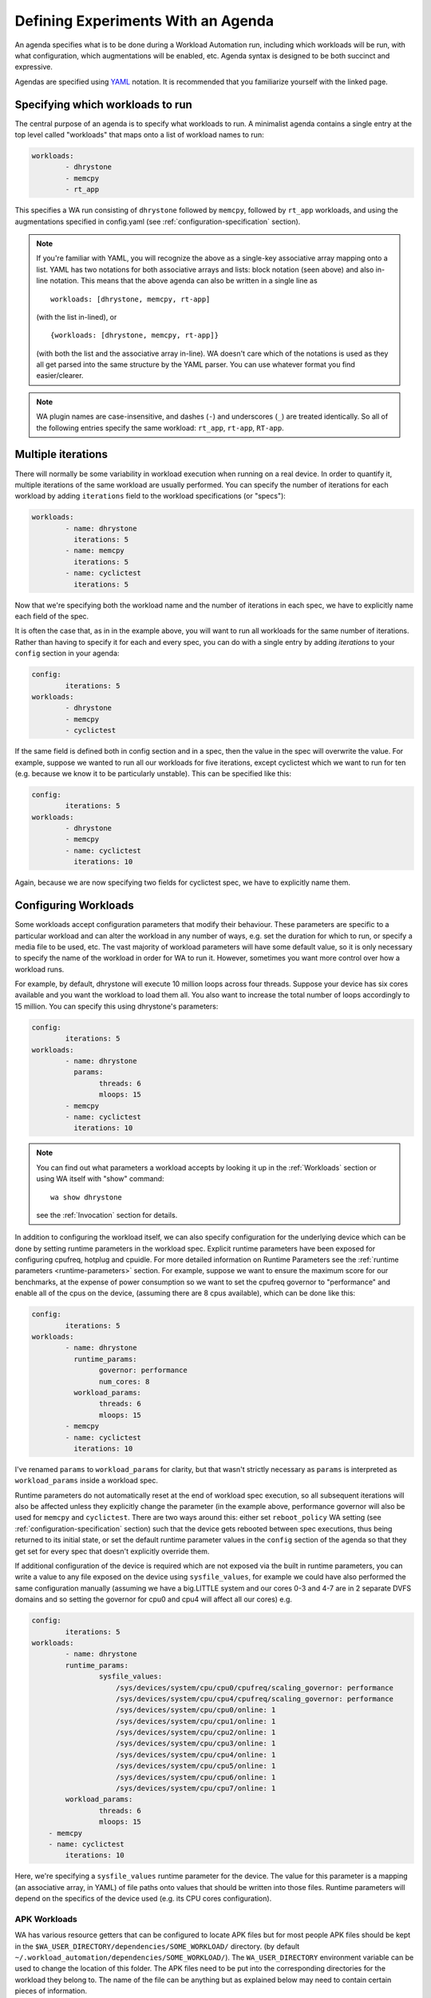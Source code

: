 .. _agenda:

Defining Experiments With an Agenda
===================================

An agenda specifies what is to be done during a Workload Automation run,
including which workloads will be run, with what configuration, which
augmentations will be enabled, etc. Agenda syntax is designed to be both
succinct and expressive.

Agendas are specified using YAML_ notation. It is recommended that you
familiarize yourself with the linked page.

.. _YAML: http://en.wikipedia.org/wiki/YAML

Specifying which workloads to run
---------------------------------

The central purpose of an agenda is to specify what workloads to run. A
minimalist agenda contains a single entry at the top level called "workloads"
that maps onto a list of workload names to run:

.. code-block:: yaml

        workloads:
                - dhrystone
                - memcpy
                - rt_app

This specifies a WA run consisting of ``dhrystone`` followed by ``memcpy``, followed by
``rt_app`` workloads, and using the augmentations specified in
config.yaml (see :ref:`configuration-specification` section).

.. note:: If you're familiar with YAML, you will recognize the above as a single-key
          associative array mapping onto a list. YAML has two notations for both
          associative arrays and lists: block notation (seen above) and also
          in-line notation. This means that the above agenda can also be
          written in a single line as ::

                workloads: [dhrystone, memcpy, rt-app]

          (with the list in-lined), or ::

                {workloads: [dhrystone, memcpy, rt-app]}

          (with both the list and the associative array in-line). WA doesn't
          care which of the notations is used as they all get parsed into the
          same structure by the YAML parser. You can use whatever format you
          find easier/clearer.

.. note:: WA plugin names are case-insensitive, and dashes (``-``) and
          underscores (``_``) are treated identically. So all of the following
          entries specify the same workload: ``rt_app``, ``rt-app``, ``RT-app``.

Multiple iterations
-------------------

There will normally be some variability in workload execution when running on a
real device. In order to quantify it, multiple iterations of the same workload
are usually performed. You can specify the number of iterations for each
workload by adding ``iterations`` field to the workload specifications (or
"specs"):

.. code-block:: yaml

        workloads:
                - name: dhrystone
                  iterations: 5
                - name: memcpy
                  iterations: 5
                - name: cyclictest
                  iterations: 5

Now that we're specifying both the workload name and the number of iterations in
each spec, we have to explicitly name each field of the spec.

It is often the case that, as in in the example above, you will want to run all
workloads for the same number of iterations. Rather than having to specify it
for each and every spec, you can do with a single entry by adding `iterations`
to your ``config`` section in your agenda:

.. code-block:: yaml

        config:
                iterations: 5
        workloads:
                - dhrystone
                - memcpy
                - cyclictest

If the same field is defined both in config section and in a spec, then the
value in the spec will overwrite the  value. For example, suppose we
wanted to run all our workloads for five iterations, except cyclictest which we
want to run for ten (e.g. because we know it to be particularly unstable). This
can be specified like this:

.. code-block:: yaml

        config:
                iterations: 5
        workloads:
                - dhrystone
                - memcpy
                - name: cyclictest
                  iterations: 10

Again, because we are now specifying two fields for cyclictest spec, we have to
explicitly name them.

Configuring Workloads
---------------------

Some workloads accept configuration parameters that modify their behaviour. These
parameters are specific to a particular workload and can alter the workload in
any number of ways, e.g. set the duration for which to run, or specify a media
file to be used, etc. The vast majority of workload parameters will have some
default value, so it is only necessary to specify the name of the workload in
order for WA to run it. However, sometimes you want more control over how a
workload runs.

For example, by default, dhrystone will execute 10 million loops across four
threads. Suppose your device has six cores available and you want the workload to
load them all. You also want to increase the total number of loops accordingly
to 15 million. You can specify this using dhrystone's parameters:

.. code-block:: yaml

        config:
                iterations: 5
        workloads:
                - name: dhrystone
                  params:
                        threads: 6
                        mloops: 15
                - memcpy
                - name: cyclictest
                  iterations: 10

.. note:: You can find out what parameters a workload accepts by looking it up
          in the :ref:`Workloads` section or using WA itself with "show"
          command::

                wa show dhrystone

          see the :ref:`Invocation` section for details.

In addition to configuring the workload itself, we can also specify
configuration for the underlying device which can be done by setting runtime
parameters in the workload spec. Explicit runtime parameters have been exposed for
configuring cpufreq, hotplug and cpuidle. For more detailed information on Runtime
Parameters see the :ref:`runtime parameters <runtime-parameters>` section. For
example, suppose we want to ensure the maximum score for our benchmarks, at the
expense of power consumption so we want to set the cpufreq governor to
"performance" and enable all of the cpus on the device, (assuming there are 8
cpus available), which can be done like this:

.. code-block:: yaml

        config:
                iterations: 5
        workloads:
                - name: dhrystone
                  runtime_params:
                        governor: performance
                        num_cores: 8
                  workload_params:
                        threads: 6
                        mloops: 15
                - memcpy
                - name: cyclictest
                  iterations: 10


I've renamed ``params`` to   ``workload_params`` for clarity,
but that wasn't strictly necessary as ``params`` is interpreted as
``workload_params`` inside a workload spec.

Runtime parameters do not automatically reset at the end of workload spec
execution, so all subsequent iterations will also be affected unless they
explicitly change the parameter (in the example above, performance governor will
also be used for ``memcpy`` and ``cyclictest``. There are two ways around this:
either set ``reboot_policy`` WA setting (see :ref:`configuration-specification`
section) such that the device gets rebooted between spec executions, thus being
returned to its initial state, or set the default runtime parameter values in
the ``config`` section of the agenda so that they get set for every spec that
doesn't explicitly override them.

If additional configuration of the device is required which are not exposed via
the built in runtime parameters, you can write a value to any file exposed on
the device using ``sysfile_values``, for example we could have also performed
the same configuration manually (assuming we have a big.LITTLE system and our
cores 0-3 and 4-7 are in 2 separate DVFS domains and so setting the governor for
cpu0 and cpu4 will affect all our cores) e.g.

.. code-block:: yaml


        config:
                iterations: 5
        workloads:
                - name: dhrystone
                runtime_params:
                        sysfile_values:
                            /sys/devices/system/cpu/cpu0/cpufreq/scaling_governor: performance
                            /sys/devices/system/cpu/cpu4/cpufreq/scaling_governor: performance
                            /sys/devices/system/cpu/cpu0/online: 1
                            /sys/devices/system/cpu/cpu1/online: 1
                            /sys/devices/system/cpu/cpu2/online: 1
                            /sys/devices/system/cpu/cpu3/online: 1
                            /sys/devices/system/cpu/cpu4/online: 1
                            /sys/devices/system/cpu/cpu5/online: 1
                            /sys/devices/system/cpu/cpu6/online: 1
                            /sys/devices/system/cpu/cpu7/online: 1
                workload_params:
                        threads: 6
                        mloops: 15
            - memcpy
            - name: cyclictest
                iterations: 10

Here, we're specifying a ``sysfile_values`` runtime parameter for the device.
The value for this parameter is a mapping (an associative array, in YAML) of
file paths onto values that should be written into those files. Runtime
parameters will depend on the specifics of the device used (e.g. its CPU cores
configuration).


APK Workloads
^^^^^^^^^^^^^

WA has various resource getters that can be configured to locate APK files but
for most people APK files should be kept in the
``$WA_USER_DIRECTORY/dependencies/SOME_WORKLOAD/`` directory. (by default
``~/.workload_automation/dependencies/SOME_WORKLOAD/``). The
``WA_USER_DIRECTORY`` environment variable can be used to change the location of
this folder. The APK files need to be put into the corresponding directories for
the workload they belong to. The name of the file can be anything but as
explained below may need to contain certain pieces of information.

All ApkWorkloads have parameters that affect the way in which APK files are
resolved, ``exact_abi``, ``force_install`` and ``prefer_host_package``. Their
exact behaviours are outlined below.

.. confval:: exact_abi

   If this setting is enabled WA's resource resolvers will look for the devices
   ABI with any native code present in the apk. By default this setting is
   disabled since most apks will work across all devices. You may wish to enable
   this feature when working with devices that support multiple ABI's (like
   64-bit devices that can run 32-bit APK files) and are specifically trying to
   test one or the other.

.. confval:: force_install

   If this setting is enabled WA will *always* use the APK file on the host, and
   re-install it on every iteration. If there is no APK on the host that is a
   suitable version and/or ABI for the workload WA will error when
   ``force_install`` is enabled.

.. confval:: prefer_host_package

   This parameter is used to specify a preference over host or target versions
   of the app. When set to ``True`` WA will prefer the host side version of the
   APK. It will check if the host has the APK and if the host APK meets the
   version requirements of the workload. If does and the target already has same
   version nothing will be done, other wise it will overwrite the targets app
   with the host version. If the hosts is missing the APK or it does not meet
   version requirements WA will fall back to the app on the target if it has the
   app and it is of a suitable version. When this parameter is set to ``false``
   WA will prefer to use the version already on the target if it meets the
   workloads version requirements. If it does not it will fall back to search
   the host for the correct version. In both modes if neither the host nor
   target have a suitable version, WA will error and not run the workload.

Some workloads will also feature the follow parameters which will alter the way
their APK files are resolved.

.. confval:: version

   This parameter is used to specify which version of uiautomation for the
   workload is used. In some workloads e.g. ``geekbench`` multiple versions with
   drastically different UI's are supported. A APKs version will be
   automatically extracted therefore it is possible to have multiple apks for
   different versions of a workload present on the host and select between which
   is used for a particular job by specifying the relevant version in your
   :ref:`agenda <agenda>`.

.. confval:: variant_name

   Some workloads use variants of APK files, this is usually the case with web
   browser APK files, these work in exactly the same way as the version.


IDs and Labels
--------------

It is possible to list multiple specs with the same workload in an agenda. You
may wish to do this if you want to run a workload with different parameter values
or under different runtime configurations of the device. The workload name
therefore does not uniquely identify a spec. To be able to distinguish between
different specs (e.g. in reported results), each spec has an ID which is unique
to all specs within an agenda (and therefore with a single WA run). If an ID
isn't explicitly specified using ``id`` field (note that the field name is in
lower case), one will be automatically assigned to the spec at the beginning of
the WA run based on the position of the spec within the list. The first spec
*without an explicit ID* will be assigned ID ``1``, the second spec *without an
explicit ID*  will be assigned ID ``2``, and so forth.

Numerical IDs aren't particularly easy to deal with, which is why it is
recommended that, for non-trivial agendas, you manually set the ids to something
more meaningful (or use labels -- see below). An ID can be pretty much anything
that will pass through the YAML parser. The only requirement is that it is
unique to the agenda. However, is usually better to keep them reasonably short
(they don't need to be *globally* unique), and to stick with alpha-numeric
characters and underscores/dashes. While WA can handle other characters as well,
getting too adventurous with your IDs may cause issues further down the line
when processing WA output (e.g. when uploading them to a database that may have
its own restrictions).

In addition to IDs, you can also specify labels for your workload specs. These
are similar to IDs but do not have the uniqueness restriction. If specified,
labels will be used by some output processes instead of (or in addition to) the
workload name. For example, the ``csv`` output processor will put the label in the
"workload" column of the CSV file.

It is up to you how you chose to use IDs and labels. WA itself doesn't expect
any particular format (apart from uniqueness for IDs). Below is the earlier
example updated to specify explicit IDs and label dhrystone spec to reflect
parameters used.

.. code-block:: yaml

        config:
                iterations: 5
        workloads:
                - id: 01_dhry
                  name: dhrystone
                  label: dhrystone_15over6
                  runtime_params:
                        cpu0_governor: performance
                  workload_params:
                        threads: 6
                        mloops: 15
                - id: 02_memc
                  name: memcpy
                - id: 03_cycl
                  name: cyclictest
                  iterations: 10

.. _classifiers:

Classifiers
------------

Classifiers can be used in 2 distinct ways, the first use is being supplied in
an agenda as a set of key-value pairs which can be used to help identify sub-
tests of a run, for example if you have multiple sections in your agenda running
your workloads at different frequencies you might want to set a classifier
specifying which frequencies are being used. These can then be utilized later,
for example with the ``csv`` :ref:`output processor <output-processors>` with
``use_all_classifiers`` set to ``True`` and this will add additional columns to
the output file for each of the classifier keys that have been specified
allowing for quick comparison.

An example agenda is shown here:

.. code-block:: yaml

        config:
            augmentations:
                - csv
            iterations: 1
            device: generic_android
            csv:
                use_all_classifiers: True
        sections:
            - id: max_speed
              runtime_parameters:
                  frequency: 1700000
              classifiers:
                  freq: 1700000
            - id: min_speed
              runtime_parameters:
                  frequency: 200000
              classifiers:
                  freq: 200000
        workloads:
        -   name: recentfling

The other way that they can used is by being automatically added by some
workloads to identify their results metrics and artifacts. For example some
workloads perform multiple tests with the same execution run and therefore will
use metrics to differentiate between them, For example the ``recentfling``
workload will use classifiers to distinguish between which loop a particular
result is for or whether it is an average across all loops ran.

The output from the agenda above will produce a csv file similar to what is
shown below. Some columns have been omitted for clarity however as can been seen
the custom **frequency** classifier column has been added and populated, along
with the **loop** classifier added by the workload.

::

 id              | workload      | metric                    | freq      | loop    | value ‖
 max_speed-wk1   | recentfling   | 90th Percentile           | 1700000   | 1       | 8     ‖
 max_speed-wk1   | recentfling   | 95th Percentile           | 1700000   | 1       | 9     ‖
 max_speed-wk1   | recentfling   | 99th Percentile           | 1700000   | 1       | 16    ‖
 max_speed-wk1   | recentfling   | Jank                      | 1700000   | 1       | 11    ‖
 max_speed-wk1   | recentfling   | Jank%                     | 1700000   | 1       | 1     ‖
 # ...
 max_speed-wk1   | recentfling   | Jank                      | 1700000   | 3       | 1     ‖
 max_speed-wk1   | recentfling   | Jank%                     | 1700000   | 3       | 0     ‖
 max_speed-wk1   | recentfling   | Average 90th Percentqile  | 1700000   | Average | 7     ‖
 max_speed-wk1   | recentfling   | Average 95th Percentile   | 1700000   | Average | 8     ‖
 max_speed-wk1   | recentfling   | Average 99th Percentile   | 1700000   | Average | 14    ‖
 max_speed-wk1   | recentfling   | Average Jank              | 1700000   | Average | 6     ‖
 max_speed-wk1   | recentfling   | Average Jank%             | 1700000   | Average | 0     ‖
 min_speed-wk1   | recentfling   | 90th Percentile           | 200000    | 1       | 7     ‖
 min_speed-wk1   | recentfling   | 95th Percentile           | 200000    | 1       | 8     ‖
 min_speed-wk1   | recentfling   | 99th Percentile           | 200000    | 1       | 14    ‖
 min_speed-wk1   | recentfling   | Jank                      | 200000    | 1       | 5     ‖
 min_speed-wk1   | recentfling   | Jank%                     | 200000    | 1       | 0     ‖
 # ...
 min_speed-wk1   | recentfling   | Jank                      | 200000    | 3       | 5     ‖
 min_speed-wk1   | recentfling   | Jank%                     | 200000    | 3       | 0     ‖
 min_speed-wk1   | recentfling   | Average 90th Percentile   | 200000    | Average | 7     ‖
 min_speed-wk1   | recentfling   | Average 95th Percentile   | 200000    | Average | 8     ‖
 min_speed-wk1   | recentfling   | Average 99th Percentile   | 200000    | Average | 13    ‖
 min_speed-wk1   | recentfling   | Average Jank              | 200000    | Average | 4     ‖
 min_speed-wk1   | recentfling   | Average Jank%             | 200000    | Average | 0     ‖



.. _sections:

Sections
--------

It is a common requirement to be able to run the same set of workloads under
different device configurations. E.g. you may want to investigate impact of
changing a particular setting to different values on the benchmark scores, or to
quantify the impact of enabling a particular feature in the kernel. WA allows
this by defining "sections" of configuration with an agenda.

For example, suppose what we really want, is to measure the impact of using
interactive cpufreq governor vs the performance governor on the three
benchmarks. We could create another three workload spec entries similar to the
ones we already have and change the sysfile value being set to "interactive".
However, this introduces a lot of duplication; and what if we want to change
spec configuration? We would have to change it in multiple places, running the
risk of forgetting one.

A better way is to keep the three workload specs and define a section for each
governor:

.. code-block:: yaml

        config:
                iterations: 5
                augmentations:
                    - ~cpufreq
                    - csv
                sysfs_extractor:
                        paths: [/proc/meminfo]
                csv:
                    use_all_classifiers: True
        sections:
                - id: perf
                  runtime_params:
                        cpu0_governor: performance
                - id: inter
                  runtime_params:
                        cpu0_governor: interactive
        workloads:
                - id: 01_dhry
                  name: dhrystone
                  label: dhrystone_15over6
                  workload_params:
                        threads: 6
                        mloops: 15
                - id: 02_memc
                  name: memcpy
                  augmentations: [sysfs_extractor]

A section, just like an workload spec, needs to have a unique ID. Apart from
that, a "section" is similar to the ``config`` section we've already seen --
everything that goes into a section will be applied to each workload spec.
Workload specs defined under top-level ``workloads`` entry will be executed for
each of the sections listed under ``sections``.

.. note:: It is also possible to have a ``workloads`` entry within a section,
          in which case, those workloads will only be executed for that specific
          section.

In order to maintain the uniqueness requirement of workload spec IDs, they will
be namespaced under each section by prepending the section ID to the spec ID
with a dash. So in the agenda above, we no longer have a workload spec
with ID ``01_dhry``, instead there are two specs with IDs ``perf-01-dhry`` and
``inter-01_dhry``.

Note that the ``config`` section still applies to every spec in the agenda. So
the precedence order is -- spec settings override section settings, which in
turn override global settings.



Augmentationts
--------------

Augmentations are plugins that augment the execution of workload jobs with
additional functionality; usually, that takes the form of generating additional
metrics and/or artifacts, such as traces or logs. There are two types of
augmentations:

Instruments
        These "instrument" a WA run in order to change it's behavior (e.g.
        introducing delays between successive job executions), or collect
        additional measurements (e.g. energy usage). Some instruments may depend
        on particular features being enabled on the target (e.g. cpufreq), or
        on additional hardware (e.g. energy probes).

Output processors
        These post-process metrics and artifacts generated by workloads or
        instruments, as well as target metadata collected by WA, in order to
        generate additional metrics and/or artifacts (e.g. generating statistics
        or reports). Output processors are also used to export WA output
        externally (e.g. upload to a database).

The main practical difference between instruments and output processors, is that
the former rely on an active connection to the target to function, where as the
latter only operated on previously collected results and metadata. This means
that output processors can run "off-line" using ``wa process`` command.

Both instruments and output processors are configured in the same way in the
agenda, which is why they are grouped together into "augmentations".
Augmentations are enabled by listing them under ``augmentations`` entry in a
config file or ``config`` section of the agenda.

.. code-block:: yaml

        config:
                augmentations: [trace-cmd]

The code above illustrates an agenda entry to enabled ``trace-cmd`` instrument.

If your have multiple ``augmentations`` entries (e.g. both, in your config file
and in the agenda), then they will be combined, so that the final  set of
augmentations for the run  will be their union.

.. note:: WA2 did not have have augmentationts, and instead supported
          "instrumentation" and "result_processors" as distinct configuration
          enetries. For compantibility, these entries are still supported in
          WA3, however they should be considered to be depricated, and their
          use is discouraged.


Configuring augmentations
^^^^^^^^^^^^^^^^^^^^^^^^^

Most augmentations will take parameters that modify their behavior. Parameters
available for a particular augmentation can be viewed using ``wa show
<augmentation name>`` command. This will also show the default values used.
Values for these parameters can be specified by creating an entry with the
augmentation's name, and specifying parameter values under it.

.. code-block:: yaml

        config:
                augmentations: [trace-cmd]
                trace-cmd:
                        events: ['sched*', 'power*', irq]
                        buffer_size: 100000

The code above specifies values for ``events`` and ``buffer_size`` parameters
for the ``trace-cmd`` instrument, as well as enabling it.

You may specify configuration for the same augmentation in multiple locations
(e.g. your config file and the config section of the agenda). These entries will
be combined to form the final configuration for the augmentation used during the
run. If different values for the same parameter are present in multiple entries,
the ones "more specific" to a particular run will be used (e.g. values in the
agenda will override those in the config file).

.. note:: Creating an entry for an augmentation alone does not enable it! You
          **must** list it under ``augmentations`` in order for it to be enabed
          for a run. This makes it easier to quickly enabled and diable
          augmentations with complex configurations, and also allows defining
          "static" configuation in top-level config, without actually enabling
          the augmentation for all runs.


Disabling augmentations
^^^^^^^^^^^^^^^^^^^^^^^

Sometimes, you may wish to disable an augmentation for a particular run, but you
want to keep it enabled in general. You *could* modify your config file to
temporarily disable it. However, you must then remember to re-enable it
afterwards. This could be inconvenient and error prone, especially if you're
running multiple experiments in parallel and only want to disable the
augmentation for one of them.

Instead, you can explicitly disable augmentation by specifying its name prefixed
with a tilde (``~``) inside ``augumentations``.

.. code-block:: yaml

        config:
                augmentations: [trace-cmd, ~cpufreq]

The code above enables ``trace-cmd`` instrument and disables ``cpufreq``
instrument (which is enabled in the default config).

If you want to start configuration for an experiment form a "blank slate" and
want to disable all previously-enabled augmentations, without necessarily
knowing what they are, you can use the special ``~~`` entry.

.. code-block:: yaml

        config:
                augmentations: [~~, trace-cmd, csv]

The code above disables all augmentations enabled up to that point, and enabled
``trace-cmd`` and ``csv`` for this run.

.. note:: The ``~~`` only disables augmentations from previously-processed
          sources. Its ordering in the list does not matter. For example,
          specifying ``augmentations: [trace-cmd, ~~, csv]`` will have exactly
          the same effect as above -- i.e. both trace-cmd *and* csv will be
          enabled.

Workload-specific augmentation
^^^^^^^^^^^^^^^^^^^^^^^^^^^^^^

It is possible to enable or disable (but not configure) augmentations at
workload or section level, as well as in the global config, in which case, the
augmentations would only be enabled/disabled for that workload/section. If the
same augmentation is enabled at one level and disabled at another, as will all
WA configuration, the more specific settings will take precedence over the less
specific ones (i.e. workloads override sections that, in turn, override global
config).


Augmentations Example
^^^^^^^^^^^^^^^^^^^^^


.. code-block:: yaml

        config:
                augmentations: [~~, fps]
                trace-cmd:
                        events: ['sched*', 'power*', irq]
                        buffer_size: 100000
                file_poller:
                        files:
                                - /sys/class/thermal/thermal_zone0/temp
        sections:
                - classifers:
                        type: energy
                augmentations: [energy_measurement]
                - classifers:
                        type: trace
                augmentations: [trace-cmd, file_poller]
        workloads:
                - gmail
                - geekbench
                - googleplaybooks
                - name: dhrystone
                  augmentations: [~fps]

The example above shows an experiment that runs a number of workloads in order
to evaluate their thermal impact and energy usage. All previously-configured
augmentations are disabled with ``~~``, so that only configuration specified in
this agenda is enabled. Since most of the workloads are "productivity" use cases
that do not generate their own metrics, ``fps`` instrument is enabled to get
some meaningful performance metrics for them; the only exception is
``dhrystone`` which is a benchmark that reports its own metrics and has not GUI,
so the instrument is disabled for it using ``~fps``.

Each workload will be run in two configurations: once, to collect energy
measurements, and once to collect thermal data and kernel trace. Trace can give
insight into why a workload is using more or less energy than expected, but it
can be relatively intrusive and might impact absolute energy and performance
metrics, which is why it is collected separately. classifiers_ are used to
separate metrics from the two configurations in the results.

Other Configuration
-------------------

.. _configuration_in_agenda:

As mentioned previously, ``config`` section in an agenda can contain anything
that can be defined in ``config.yaml``. Certain configuration (e.g. ``run_name``)
makes more sense to define in an agenda than a config file. Refer to the
:ref:`configuration-specification` section for details.

.. code-block:: yaml

        config:
                project: governor_comparison
                run_name: performance_vs_interactive

                device: generic_android
                reboot_policy: never

                iterations: 5
                augmentations:
                    - ~cpufreq
                    - csv
                sysfs_extractor:
                        paths: [/proc/meminfo]
                csv:
                    use_all_classifiers: True
        sections:
                - id: perf
                  runtime_params:
                        sysfile_values:
                        cpu0_governor: performance
                - id: inter
                  runtime_params:
                        cpu0_governor: interactive
        workloads:
                - id: 01_dhry
                  name: dhrystone
                  label: dhrystone_15over6
                  workload_params:
                        threads: 6
                        mloops: 15
                - id: 02_memc
                  name: memcpy
                  augmentations: [sysfs_extractor]
                - id: 03_cycl
                  name: cyclictest
                  iterations: 10
